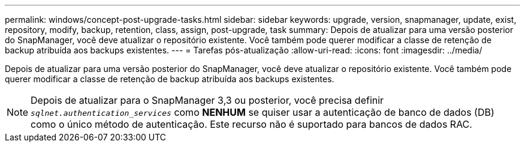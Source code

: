 ---
permalink: windows/concept-post-upgrade-tasks.html 
sidebar: sidebar 
keywords: upgrade, version, snapmanager, update, exist, repository, modify, backup, retention, class, assign, post-upgrade, task 
summary: Depois de atualizar para uma versão posterior do SnapManager, você deve atualizar o repositório existente. Você também pode querer modificar a classe de retenção de backup atribuída aos backups existentes. 
---
= Tarefas pós-atualização
:allow-uri-read: 
:icons: font
:imagesdir: ../media/


[role="lead"]
Depois de atualizar para uma versão posterior do SnapManager, você deve atualizar o repositório existente. Você também pode querer modificar a classe de retenção de backup atribuída aos backups existentes.


NOTE: Depois de atualizar para o SnapManager 3,3 ou posterior, você precisa definir `_sqlnet.authentication_services_` como *NENHUM* se quiser usar a autenticação de banco de dados (DB) como o único método de autenticação. Este recurso não é suportado para bancos de dados RAC.
